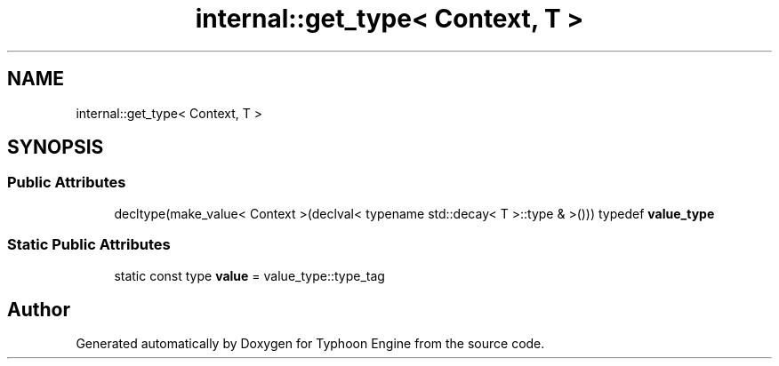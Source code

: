 .TH "internal::get_type< Context, T >" 3 "Sat Jul 20 2019" "Version 0.1" "Typhoon Engine" \" -*- nroff -*-
.ad l
.nh
.SH NAME
internal::get_type< Context, T >
.SH SYNOPSIS
.br
.PP
.SS "Public Attributes"

.in +1c
.ti -1c
.RI "decltype(make_value< Context >(declval< typename std::decay< T >::type & >())) typedef \fBvalue_type\fP"
.br
.in -1c
.SS "Static Public Attributes"

.in +1c
.ti -1c
.RI "static const type \fBvalue\fP = value_type::type_tag"
.br
.in -1c

.SH "Author"
.PP 
Generated automatically by Doxygen for Typhoon Engine from the source code\&.
